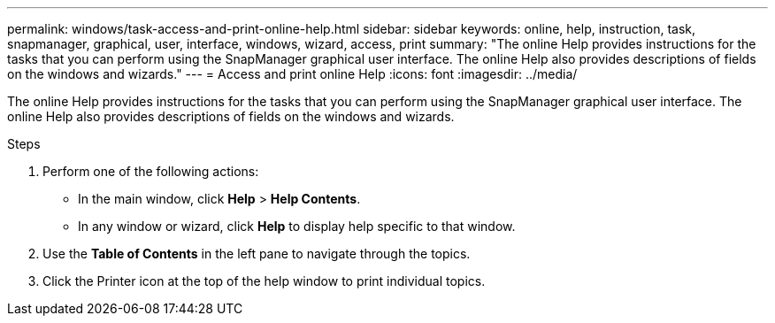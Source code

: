 ---
permalink: windows/task-access-and-print-online-help.html
sidebar: sidebar
keywords: online, help, instruction, task, snapmanager, graphical, user, interface, windows, wizard, access, print
summary: "The online Help provides instructions for the tasks that you can perform using the SnapManager graphical user interface. The online Help also provides descriptions of fields on the windows and wizards."
---
= Access and print online Help
:icons: font
:imagesdir: ../media/

[.lead]
The online Help provides instructions for the tasks that you can perform using the SnapManager graphical user interface. The online Help also provides descriptions of fields on the windows and wizards.

.Steps

. Perform one of the following actions:
 ** In the main window, click *Help* > *Help Contents*.
 ** In any window or wizard, click *Help* to display help specific to that window.
. Use the *Table of Contents* in the left pane to navigate through the topics.
. Click the Printer icon at the top of the help window to print individual topics.
